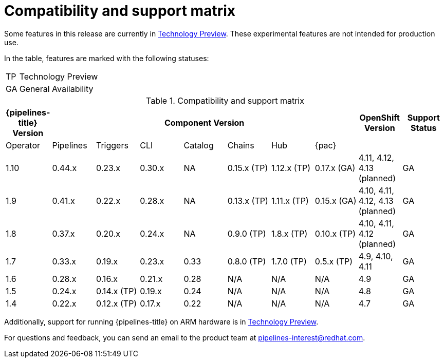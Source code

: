 [id="compatibility-support-matrix_{context}"]
= Compatibility and support matrix

Some features in this release are currently in link:https://access.redhat.com/support/offerings/techpreview[Technology Preview]. These experimental features are not intended for production use.

In the table, features are marked with the following statuses:

[horizontal]
TP:: Technology Preview
GA:: General Availability

// Writer, see http://dashboard.apps.cicd.ospqa.com/releases/componentmatrix/

.Compatibility and support matrix
[options="header"]
|===

| {pipelines-title} Version 7+| Component Version | OpenShift Version | Support Status

| Operator | Pipelines | Triggers | CLI | Catalog | Chains | Hub | {pac} | |
|1.10 | 0.44.x | 0.23.x | 0.30.x | NA | 0.15.x (TP) | 1.12.x (TP) | 0.17.x (GA) | 4.11, 4.12, 4.13 (planned) | GA

|1.9 | 0.41.x | 0.22.x | 0.28.x | NA | 0.13.x (TP) | 1.11.x (TP) | 0.15.x (GA) | 4.10, 4.11, 4.12, 4.13 (planned) | GA

|1.8 | 0.37.x | 0.20.x | 0.24.x | NA | 0.9.0 (TP) | 1.8.x (TP) | 0.10.x (TP) | 4.10, 4.11, 4.12 (planned) | GA

|1.7 | 0.33.x | 0.19.x | 0.23.x | 0.33 | 0.8.0 (TP) | 1.7.0 (TP) | 0.5.x (TP) | 4.9, 4.10, 4.11 | GA

|1.6 | 0.28.x | 0.16.x | 0.21.x | 0.28 | N/A | N/A | N/A | 4.9 | GA

|1.5 | 0.24.x | 0.14.x (TP) | 0.19.x | 0.24 | N/A | N/A | N/A | 4.8 | GA

|1.4 | 0.22.x | 0.12.x (TP) | 0.17.x | 0.22 | N/A | N/A | N/A | 4.7 | GA

|===

Additionally, support for running {pipelines-title} on ARM hardware is in link:https://access.redhat.com/support/offerings/techpreview[Technology Preview].

For questions and feedback, you can send an email to the product team at pipelines-interest@redhat.com.

